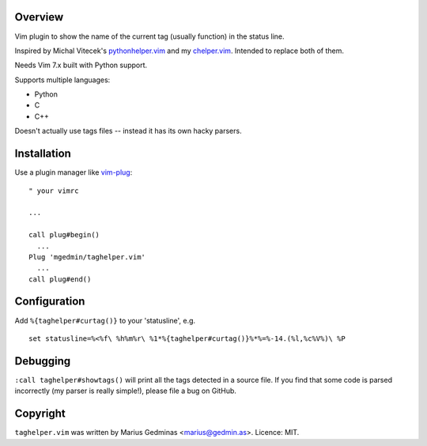 Overview
--------

Vim plugin to show the name of the current tag (usually function) in the status
line.

Inspired by Michal Vitecek's pythonhelper.vim_ and my chelper.vim_.  Intended
to replace both of them.

Needs Vim 7.x built with Python support.

Supports multiple languages:

- Python
- C
- C++

Doesn't actually use tags files -- instead it has its own hacky parsers.

.. _pythonhelper.vim: https://www.vim.org/scripts/script.php?script_id=435
.. _chelper.vim: https://github.com/mgedmin/chelper.vim


Installation
------------

Use a plugin manager like vim-plug_::

  " your vimrc

  ...

  call plug#begin()
    ...
  Plug 'mgedmin/taghelper.vim'
    ...
  call plug#end()

.. _vim-plug: https://github.com/junegunn/vim-plug


Configuration
-------------

Add ``%{taghelper#curtag()}`` to your 'statusline', e.g. ::

  set statusline=%<%f\ %h%m%r\ %1*%{taghelper#curtag()}%*%=%-14.(%l,%c%V%)\ %P


Debugging
---------

``:call taghelper#showtags()`` will print all the tags detected in a source
file.  If you find that some code is parsed incorrectly (my parser is really
simple!), please file a bug on GitHub.


Copyright
---------

``taghelper.vim`` was written by Marius Gedminas <marius@gedmin.as>.
Licence: MIT.
